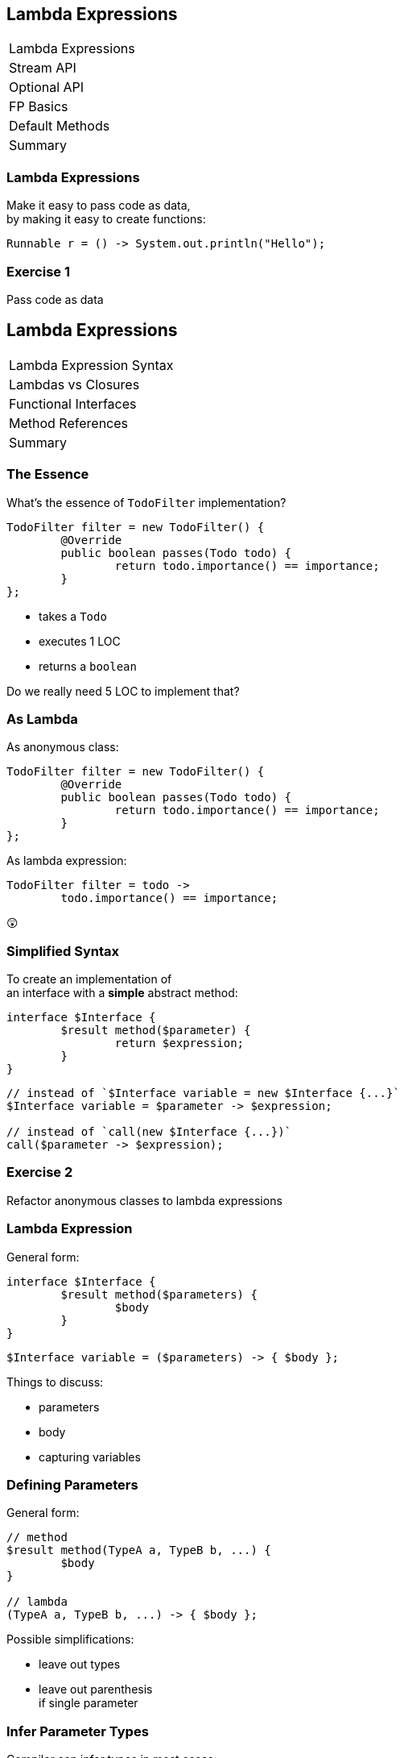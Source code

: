 == Lambda Expressions

++++
<table class="toc">
	<tr class="toc-current"><td>Lambda Expressions</td></tr>
	<tr><td>Stream API</td></tr>
	<tr><td>Optional API</td></tr>
	<tr><td>FP Basics</td></tr>
	<tr><td>Default Methods</td></tr>
	<tr><td>Summary</td></tr>
</table>
++++

////
TODO
 - give good variable names to make type unnecessary
 - prefer single-line lambdas
 - prefer method references
 - keep lambdas pure
////

=== Lambda Expressions

Make it easy to pass code as data, +
by making it easy to create functions:

```
Runnable r = () -> System.out.println("Hello");
```

=== Exercise 1

Pass code as data


== Lambda Expressions

++++
<table class="toc">
	<tr class="toc-current"><td>Lambda Expression Syntax</td></tr>
	<tr><td>Lambdas vs Closures</td></tr>
	<tr><td>Functional Interfaces</td></tr>
	<tr><td>Method References</td></tr>
	<tr><td>Summary</td></tr>
</table>
++++

=== The Essence

What's the essence of `TodoFilter` implementation?

```java
TodoFilter filter = new TodoFilter() {
	@Override
	public boolean passes(Todo todo) {
		return todo.importance() == importance;
	}
};
```

* takes a `Todo`
* executes 1 LOC
* returns a `boolean`

Do we really need 5 LOC to implement that?

=== As Lambda

As anonymous class:

```java
TodoFilter filter = new TodoFilter() {
	@Override
	public boolean passes(Todo todo) {
		return todo.importance() == importance;
	}
};
```

As lambda expression:

```java
TodoFilter filter = todo ->
	todo.importance() == importance;
```

😲

=== Simplified Syntax

To create an implementation of +
an interface with a *simple* abstract method:

```java
interface $Interface {
	$result method($parameter) {
		return $expression;
	}
}
```
```java
// instead of `$Interface variable = new $Interface {...}`
$Interface variable = $parameter -> $expression;

// instead of `call(new $Interface {...})`
call($parameter -> $expression);
```

=== Exercise 2

Refactor anonymous classes to lambda expressions

=== Lambda Expression

General form:

```java
interface $Interface {
	$result method($parameters) {
		$body
	}
}
```
```java
$Interface variable = ($parameters) -> { $body };
```

Things to discuss:

* parameters
* body
* capturing variables

=== Defining Parameters

General form:

```java
// method
$result method(TypeA a, TypeB b, ...) {
	$body
}

// lambda
(TypeA a, TypeB b, ...) -> { $body };
```

Possible simplifications:

* leave out types
* leave out parenthesis +
if single parameter

=== Infer Parameter Types

Compiler can infer types in most cases:

```java
// lambda
(TypeA a, TypeB b, ...) -> { $body };

// inferred
(a, b, ...) -> { $body };
```

=== Single Parameter

For single parameters, leave out parenthesis:

```java
// lambda
(TypeA a) -> { $body };

// inferred
TypeA a -> { $body };
```

=== Keep It "Simple"

```java
// instead of
TodoFilter filter = (Todo todo) -> { $body };

// usually
TodoFilter filter = todo -> { $body };
```

=== Body As Block Or Line

General form:

```java
// method
$result method($parameters) {
	$body // with possible `return`
}

// lambda
($parameters) -> {
	$body // with possible `return`
}
```

=== Body As Block Or Line

General form:

```java
($parameters) -> {
	$body // with possible `return`
}
```

Example:

```java
TodoFilter filter = (Todo todo) -> {
	boolean same = todo.importance() == importance;
	return same;
};
```

=== Single Line Body

If body is a single line:

* no curly braces
* no `return`
* no semicolon +
(for the statement itself)

Example:

```java
TodoFilter filter = (Todo todo) ->
	todo.importance() == importance;
```

=== In Combination

Instead of:

```java
TodoFilter filter = (Todo todo) -> {
	boolean same = todo.importance() == importance;
	return same;
};
```

Usually:

```java
TodoFilter filter = todo ->
	todo.importance() == importance;
```

=== Matter Of Taste

Where to break lines on long lambdas?

```java
filter = todo -> todo // (1)
	.importance() == importance;

filter = todo -> // (2)
	todo.importance() == importance;

filter = todo // (3)
	-> todo.importance() == importance;
```

My preference: break after `\->` +
i.e. `// (2)`

=== Exercise 3

Create lambda expressions from scratch


== Lambdas vs. Closures

++++
<table class="toc">
	<tr><td>Lambda Expression Syntax</td></tr>
	<tr class="toc-current"><td>Lambdas vs Closures</td></tr>
	<tr><td>Functional Interfaces</td></tr>
	<tr><td>Method References</td></tr>
	<tr><td>Summary</td></tr>
</table>
++++

=== Lambdas vs. Closures

Two kinds of lambdas:

non-capturing lambdas::
use only the lambda's parameter(s)

capturing lambdas / closures::
use / capture / close over +
fields, method parameters, local variables

=== Lambdas vs. Closures

```java
private String field = "field";

public StringToInt toInt(String parameter) {
	String local = "local";
	return s -> s.length()   // input
		+ local.length()     // captures
		+ parameter.length() // captures
		+ field.length();    // captures
}
```

=== Capturing Variables

Before Java 8 (in anonymous classes):

* method params and local vars +
needed to be `final`
* fields did not _and_ could be reassigned

Since Java 8 (anonymous classes & lambdas):

* method params and local vars +
need to be *effectively final*
* fields do not _and_ can be reassigned

=== Effectively Final

"If adding `final` would not +
cause a compile error."

```java
public StringToInt toInt(String parameter) {
	parameter = "new value";
	String local = "local";
	return s -> s.length()   // always ✔
		+ local.length()     // eff. final ✔
		+ parameter.length() // not eff. final ✘
		+ field.length();    // always ✔
}
```

=== Why Effectively Final?

Otherwise -- if captured variables +
can be reassigned:

* which value will a lambda observe?
* what happens under threading?

This keeps programming model simpler!

=== Effectively Final

Implications for lambda body:

* method parameters can not be reassigned
* local variables can not be reassigned
* fields _can_ be reassigned

=== Exercise 4

Experiment with (non-) capturing lambda expressions


== Functional Interfaces

++++
<table class="toc">
	<tr><td>Lambda Expression Syntax</td></tr>
	<tr><td>Lambdas vs Closures</td></tr>
	<tr class="toc-current"><td>Functional Interfaces</td></tr>
	<tr><td>Method References</td></tr>
	<tr><td>Summary</td></tr>
</table>
++++

=== Functional Interfaces

To assign a lambda to an interface +
it must have exactly one abstract method.

*They are called _functional interfaces_!*

Can be marked with `@FunctionalInterface`, +
which leads to compile error when not functional.

=== Functional JDK

JDK has many functional interfaces!

* basic types
* special cases
* two parameters
* primitive specializations

=== Basic Func. Int.

* `Supplier<T>`: `T get()`
+
```java
Supplier<String> s = () -> "foo";
```
* `Consumer<T>`: `void accept(T)`
+
```java
Consumer<String> c = s -> System.out.println(s);
```
* `Function<T, R>`: `R apply(T)`
+
```java
Function<String, Integer> f = s -> s.length();
```

=== Special Cases

* `UnaryOperator<T>`: `T apply(T)`
+
```java
UnaryOperator<String> o = s -> s + s;
```
* `Predicate<T>`: `boolean test(T)`
+
```java
Predicate<String> p = s -> s.isEmpty();
```

=== Terminology

Essential terminology:

* `Supplier` returns something without input
* `Consumer` uses something without return
* `Function` transforms input into return
* `Operator` works as `Function` but on the same type
* `Predicate` tests something re `true`/`false`

=== Two Parameters

* no `BiSupplier<T>`
* `BiConsumer<T, U>`: `void accept(T, U)`
+
```java
BiConsumer<String, Integer> c =
	(s, i) -> System.out.println(s + ": " + i);
```
* `BiFunction<T, U, R>`: `R apply(T, U)`
+
```java
Function<String, Boolean, Integer> f =
	(s, b) -> b ? s.length() : 0;
```
* `BinaryOperator<T>`: `T apply(T, T)`
* `BiPredicate<T, U>`: `boolean test(T, U)`

=== Primitive Specializations

For `int`, `long`, `double` exist specializations:

* `IntSupplier`: `int getAsInt()`
* `IntConsumer`: `void accept(int)`
* `IntFunction<R>`: `R apply(int)`
* `ToIntFunction<T>`: `int applyAsInt(T)`
* `IntUnaryOperator`: `int applyAsInt(int)`
* `IntBinaryOperator`: `int applyAsInt(int, int)`
* `IntPredicate`: `boolean test(int)`

=== Functional Interfaces

All of these can be found +
in `java.util.function`:

https://docs.oracle.com/javase/8/docs/api/java/util/function/package-summary.html[Java 8 Documentation]

https://docs.oracle.com/en/java/javase/11/docs/api/java.base/java/util/function/package-summary.html[Java 11 Documentation]

=== Exercise 5

Get to know functional interfaces

(Take some notes to make sure +
you can look up these interfaces!)


== Method References

++++
<table class="toc">
	<tr><td>Lambda Expression Syntax</td></tr>
	<tr><td>Lambdas vs Closures</td></tr>
	<tr><td>Functional Interfaces</td></tr>
	<tr class="toc-current"><td>Method References</td></tr>
	<tr><td>Summary</td></tr>
</table>
++++

=== Method References

We've seen a lot of lambdas, where +
lambda parameters and method parameters coincide:

```java
Consumer<String> printString = s -> print(s);
```

Then use a method reference:

```java
Consumer<String> printString = this::print;
```

=== Exercise 6

Create simple method references

=== Kinds Of References

There are various kinds +
of methods references:

* to a static method
* to a constructor
* to an existing object
* to the first parameter

=== Static Reference

Reference to a type's static method:

```java
// in class `Type`
public static void main(String[] args) {...}

Consumer<String[]> main =
//  args -> Type.main(args);
	Type::main;
```

=== Constructor Reference

Reference to a type's constructor:

```java
public Type(String s) {...}

Function<String, Type> constructor =
//  s -> new Type(s);
	Type::new;
```

=== Object Reference

Reference to a method +
of an existing object:

```java
Type typeInstance = // ...
Supplier<String> getFieldFromType =
//  () -> typeInstance.getField();
	typeInstance::getField;
```

=== Parameter Reference

Reference to a method +
of the first parameter:

```java
Function<Type, String> getFieldFromType =
//  typeInstance -> typeInstance.getField();
	Type::getField;
```

=== Reference Types

* static method: `$TYPE::$METHOD`
* constructor: `$TYPE::new`
* instance method:
** `$INSTANCE::$METHOD`
** `this::$METHOD`
* method on first parameter: `$TYPE::$METHOD`

=== Exercise 7

Create various kinds of method references


== Summary

++++
<table class="toc">
	<tr><td>Lambda Expression Syntax</td></tr>
	<tr><td>Lambdas vs Closures</td></tr>
	<tr><td>Functional Interfaces</td></tr>
	<tr><td>Method References</td></tr>
	<tr class="toc-current"><td>Summary</td></tr>
</table>
++++

=== Summary

* functional interfaces are those with +
  *exactly one abstract method*
* basic functional interfaces: `Supplier`, +
  `Consumer`, `Function`, `Operator`, `Predicate`
* basic lambda expression:
+
```java
$Interface variable = ($parameters) -> { $body };
```

=== Summary

For lambda expression:

* interface must be functional
* parameters:
** can have types
** must have parenthesis if more than one
* body:
** can be block in curly braces
** can be expression of single line

=== Summary

* variables used in body must be effectively final
* capturing lambdas use fields or non-lambda parameters

Method reference:

* static method: `$TYPE::$METHOD`
* constructor: `$TYPE::new`
* instance method: `$INSTANCE::$METHOD`
* method on first parameter: `$TYPE::$METHOD`
